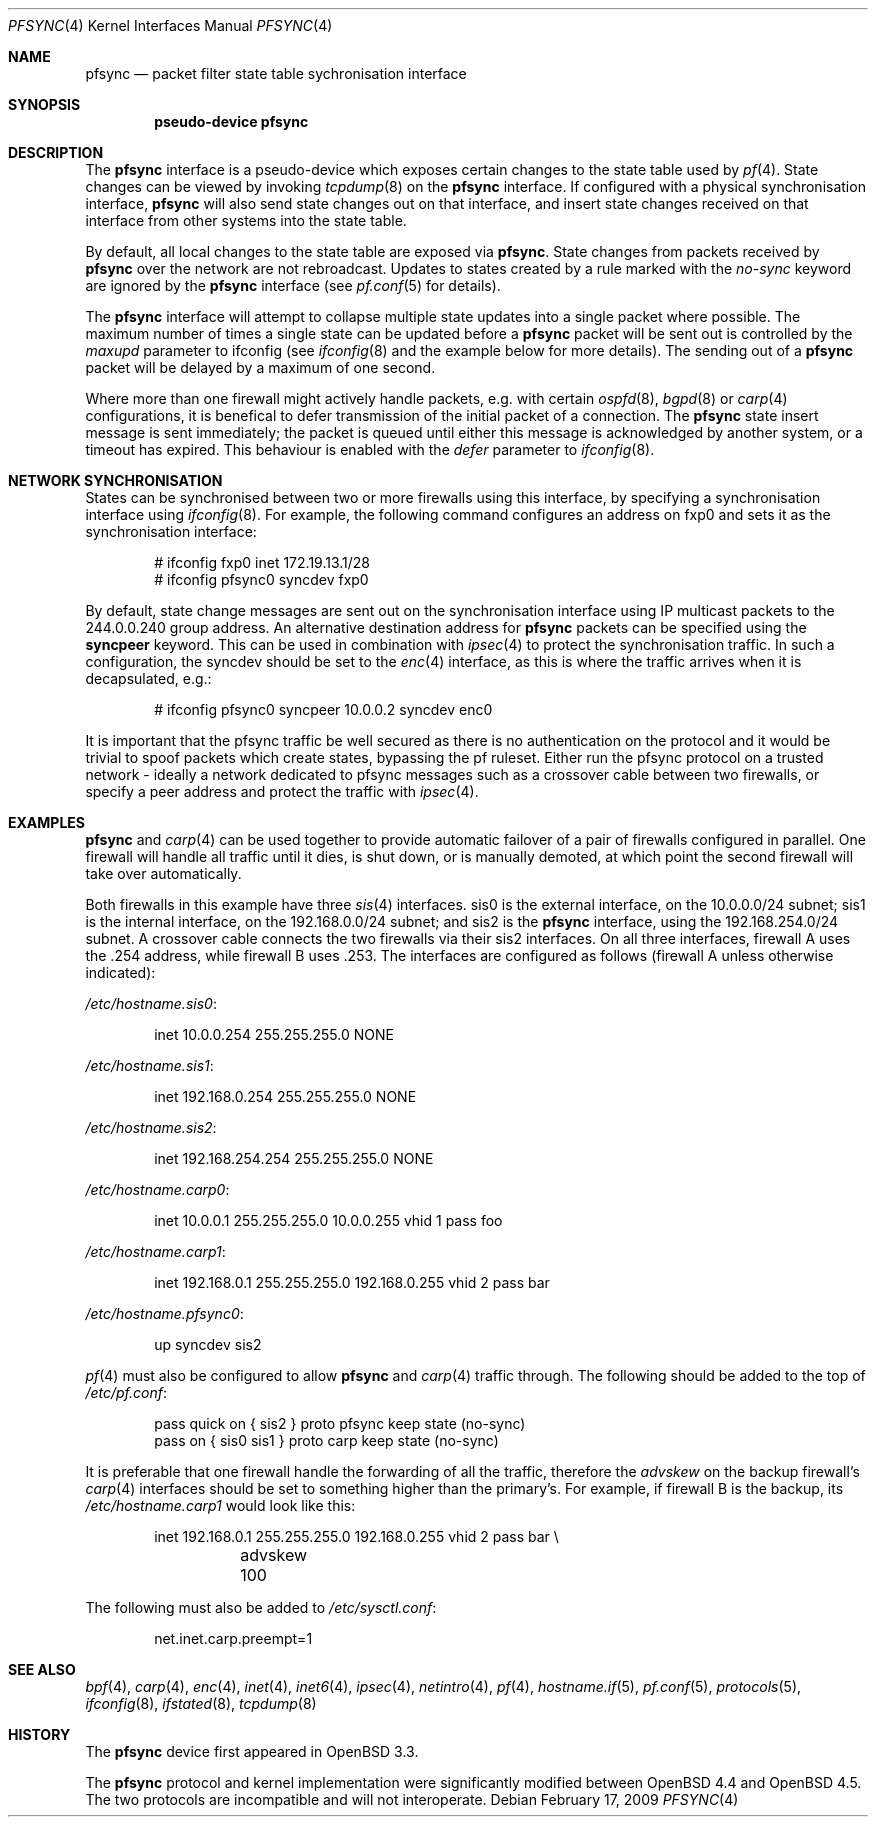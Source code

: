.\"	$OpenBSD: src/share/man/man4/pfsync.4,v 1.29 2009/06/17 08:56:43 sthen Exp $
.\"
.\" Copyright (c) 2002 Michael Shalayeff
.\" Copyright (c) 2003-2004 Ryan McBride
.\" All rights reserved.
.\"
.\" Redistribution and use in source and binary forms, with or without
.\" modification, are permitted provided that the following conditions
.\" are met:
.\" 1. Redistributions of source code must retain the above copyright
.\"    notice, this list of conditions and the following disclaimer.
.\" 2. Redistributions in binary form must reproduce the above copyright
.\"    notice, this list of conditions and the following disclaimer in the
.\"    documentation and/or other materials provided with the distribution.
.\"
.\" THIS SOFTWARE IS PROVIDED BY THE AUTHOR ``AS IS'' AND ANY EXPRESS OR
.\" IMPLIED WARRANTIES, INCLUDING, BUT NOT LIMITED TO, THE IMPLIED WARRANTIES
.\" OF MERCHANTABILITY AND FITNESS FOR A PARTICULAR PURPOSE ARE DISCLAIMED.
.\" IN NO EVENT SHALL THE AUTHOR BE LIABLE FOR ANY DIRECT, INDIRECT,
.\" INCIDENTAL, SPECIAL, EXEMPLARY, OR CONSEQUENTIAL DAMAGES (INCLUDING, BUT
.\" NOT LIMITED TO, PROCUREMENT OF SUBSTITUTE GOODS OR SERVICES; LOSS OF MIND,
.\" USE, DATA, OR PROFITS; OR BUSINESS INTERRUPTION) HOWEVER CAUSED AND ON ANY
.\" THEORY OF LIABILITY, WHETHER IN CONTRACT, STRICT LIABILITY, OR TORT
.\" (INCLUDING NEGLIGENCE OR OTHERWISE) ARISING IN ANY WAY OUT OF THE USE OF
.\" THIS SOFTWARE, EVEN IF ADVISED OF THE POSSIBILITY OF SUCH DAMAGE.
.\"
.Dd $Mdocdate: February 17 2009 $
.Dt PFSYNC 4
.Os
.Sh NAME
.Nm pfsync
.Nd packet filter state table sychronisation interface
.Sh SYNOPSIS
.Cd "pseudo-device pfsync"
.Sh DESCRIPTION
The
.Nm
interface is a pseudo-device which exposes certain changes to the state
table used by
.Xr pf 4 .
State changes can be viewed by invoking
.Xr tcpdump 8
on the
.Nm
interface.
If configured with a physical synchronisation interface,
.Nm
will also send state changes out on that interface,
and insert state changes received on that interface from other systems
into the state table.
.Pp
By default, all local changes to the state table are exposed via
.Nm .
State changes from packets received by
.Nm
over the network are not rebroadcast.
Updates to states created by a rule marked with the
.Ar no-sync
keyword are ignored by the
.Nm
interface (see
.Xr pf.conf 5
for details).
.Pp
The
.Nm
interface will attempt to collapse multiple state updates into a single
packet where possible.
The maximum number of times a single state can be updated before a
.Nm
packet will be sent out is controlled by the
.Ar maxupd
parameter to ifconfig
(see
.Xr ifconfig 8
and the example below for more details).
The sending out of a
.Nm
packet will be delayed by a maximum of one second.
.Pp
Where more than one firewall might actively handle packets, e.g. with certain
.Xr ospfd 8 ,
.Xr bgpd 8
or
.Xr carp 4
configurations, it is benefical to defer transmission of the initial
packet of a connection.
The
.Nm
state insert message is sent immediately; the packet is queued until
either this message is acknowledged by another system, or a timeout has
expired.
This behaviour is enabled with the
.Ar defer
parameter to
.Xr ifconfig 8 .
.Sh NETWORK SYNCHRONISATION
States can be synchronised between two or more firewalls using this
interface, by specifying a synchronisation interface using
.Xr ifconfig 8 .
For example, the following command configures an address on fxp0 and
sets it as the synchronisation interface:
.Bd -literal -offset indent
# ifconfig fxp0 inet 172.19.13.1/28
# ifconfig pfsync0 syncdev fxp0
.Ed
.Pp
By default, state change messages are sent out on the synchronisation
interface using IP multicast packets to the 244.0.0.240 group address.
An alternative destination address for
.Nm
packets can be specified using the
.Ic syncpeer
keyword.
This can be used in combination with
.Xr ipsec 4
to protect the synchronisation traffic.
In such a configuration, the syncdev should be set to the
.Xr enc 4
interface, as this is where the traffic arrives when it is decapsulated,
e.g.:
.Bd -literal -offset indent
# ifconfig pfsync0 syncpeer 10.0.0.2 syncdev enc0
.Ed
.Pp
It is important that the pfsync traffic be well secured
as there is no authentication on the protocol and it would
be trivial to spoof packets which create states, bypassing the pf ruleset.
Either run the pfsync protocol on a trusted network \- ideally a network
dedicated to pfsync messages such as a crossover cable between two firewalls,
or specify a peer address and protect the traffic with
.Xr ipsec 4 .
.Sh EXAMPLES
.Nm
and
.Xr carp 4
can be used together to provide automatic failover of a pair of firewalls
configured in parallel.
One firewall will handle all traffic until it dies, is shut down, or is
manually demoted, at which point the second firewall will take over
automatically.
.Pp
Both firewalls in this example have three
.Xr sis 4
interfaces.
sis0 is the external interface, on the 10.0.0.0/24 subnet; sis1 is the
internal interface, on the 192.168.0.0/24 subnet; and sis2 is the
.Nm
interface, using the 192.168.254.0/24 subnet.
A crossover cable connects the two firewalls via their sis2 interfaces.
On all three interfaces, firewall A uses the .254 address, while firewall B
uses .253.
The interfaces are configured as follows (firewall A unless otherwise
indicated):
.Pp
.Pa /etc/hostname.sis0 :
.Bd -literal -offset indent
inet 10.0.0.254 255.255.255.0 NONE
.Ed
.Pp
.Pa /etc/hostname.sis1 :
.Bd -literal -offset indent
inet 192.168.0.254 255.255.255.0 NONE
.Ed
.Pp
.Pa /etc/hostname.sis2 :
.Bd -literal -offset indent
inet 192.168.254.254 255.255.255.0 NONE
.Ed
.Pp
.Pa /etc/hostname.carp0 :
.Bd -literal -offset indent
inet 10.0.0.1 255.255.255.0 10.0.0.255 vhid 1 pass foo
.Ed
.Pp
.Pa /etc/hostname.carp1 :
.Bd -literal -offset indent
inet 192.168.0.1 255.255.255.0 192.168.0.255 vhid 2 pass bar
.Ed
.Pp
.Pa /etc/hostname.pfsync0 :
.Bd -literal -offset indent
up syncdev sis2
.Ed
.Pp
.Xr pf 4
must also be configured to allow
.Nm
and
.Xr carp 4
traffic through.
The following should be added to the top of
.Pa /etc/pf.conf :
.Bd -literal -offset indent
pass quick on { sis2 } proto pfsync keep state (no-sync)
pass on { sis0 sis1 } proto carp keep state (no-sync)
.Ed
.Pp
It is preferable that one firewall handle the forwarding of all the traffic,
therefore the
.Ar advskew
on the backup firewall's
.Xr carp 4
interfaces should be set to something higher than
the primary's.
For example, if firewall B is the backup, its
.Pa /etc/hostname.carp1
would look like this:
.Bd -literal -offset indent
inet 192.168.0.1 255.255.255.0 192.168.0.255 vhid 2 pass bar \e
	advskew 100
.Ed
.Pp
The following must also be added to
.Pa /etc/sysctl.conf :
.Bd -literal -offset indent
net.inet.carp.preempt=1
.Ed
.Sh SEE ALSO
.Xr bpf 4 ,
.Xr carp 4 ,
.Xr enc 4 ,
.Xr inet 4 ,
.Xr inet6 4 ,
.Xr ipsec 4 ,
.Xr netintro 4 ,
.Xr pf 4 ,
.Xr hostname.if 5 ,
.Xr pf.conf 5 ,
.Xr protocols 5 ,
.Xr ifconfig 8 ,
.Xr ifstated 8 ,
.Xr tcpdump 8
.Sh HISTORY
The
.Nm
device first appeared in
.Ox 3.3 .
.Pp
The
.Nm
protocol and kernel implementation were significantly modified between
.Ox 4.4
and
.Ox 4.5 .
The two protocols are incompatible and will not interoperate.
